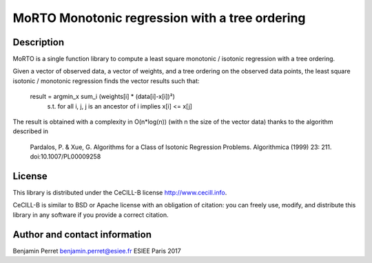 MoRTO Monotonic regression with a tree ordering
===============================================

Description
-----------

MoRTO is a single function library to compute a least square 
monotonic / isotonic regression with a tree ordering.

Given a vector of observed data, a vector of weights, and a tree ordering on 
the observed data points, the least square isotonic / monotonic regression finds
the vector results such that:

	result = argmin_x sum_i (weights[i] * (data[i]-x[i])²)
	    s.t. for all i, j, j is an ancestor of i implies x[i] <= x[j]

The result is obtained with a complexity in O(n*log(n)) (with n the size of the 
vector data) thanks to the algorithm described in 

    Pardalos, P. & Xue, G. Algorithms for a Class of Isotonic Regression 
    Problems. Algorithmica (1999) 23: 211. doi:10.1007/PL00009258


License
-------

This library is distributed under the CeCILL-B license http://www.cecill.info.

CeCILL-B is similar to BSD or Apache license with an obligation of citation: 
you can freely use, modify, and distribute this library in any software if you 
provide a correct citation.

Author and contact information
------------------------------

Benjamin Perret
benjamin.perret@esiee.fr
ESIEE Paris 2017
